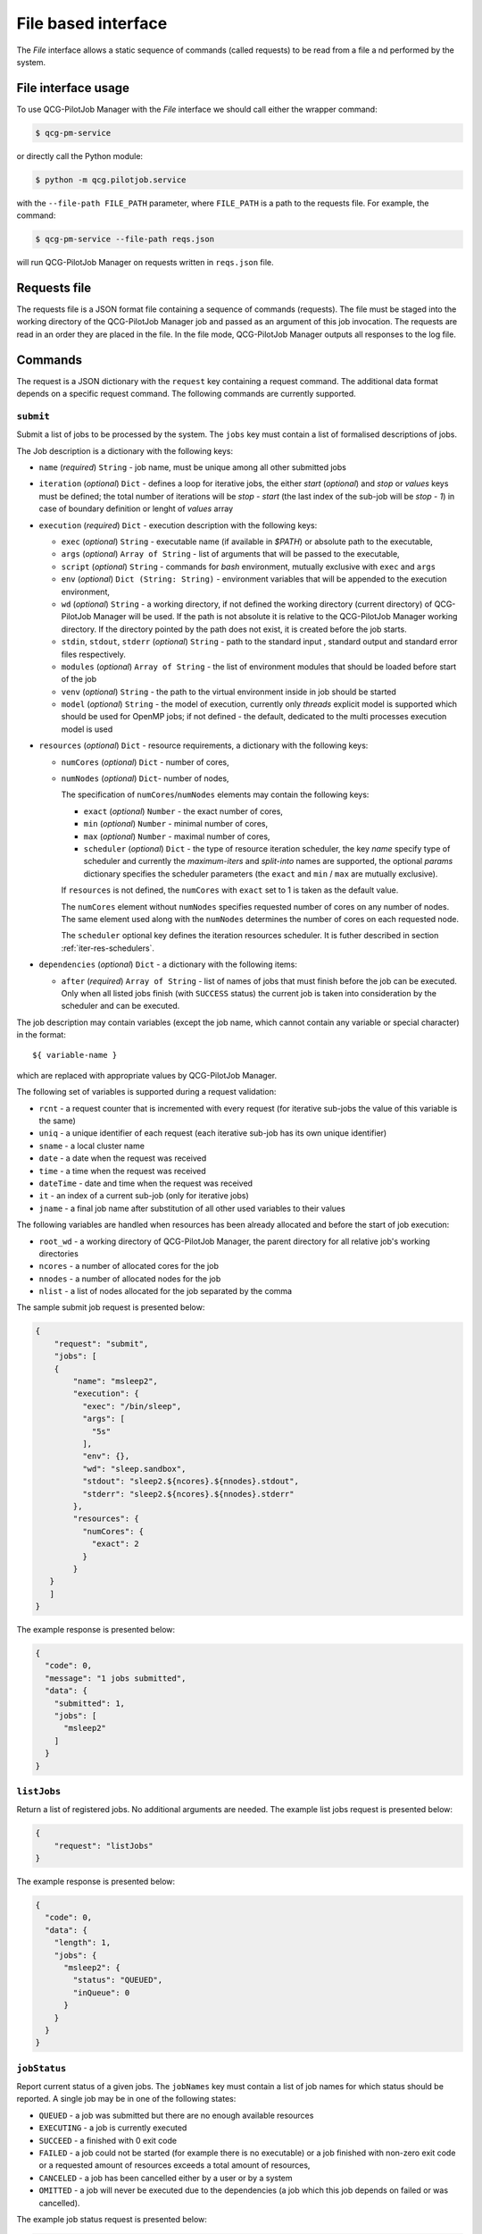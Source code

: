 File based interface
====================

The *File* interface allows a static sequence of commands (called requests) to be read from a file a
nd performed by the system.

File interface usage
--------------------

To use QCG-PilotJob Manager with the *File* interface we should call either the wrapper command:

.. code:: bash

    $ qcg-pm-service

or directly call the Python module:

.. code:: bash

    $ python -m qcg.pilotjob.service

with the ``--file-path FILE_PATH`` parameter, where ``FILE_PATH`` is a path to the requests file.
For example, the command:

.. code:: bash

    $ qcg-pm-service --file-path reqs.json

will run QCG-PilotJob Manager on requests written in ``reqs.json`` file.


Requests file
-------------

The requests file is a JSON format file containing a sequence of commands (requests).
The file must be staged into the working directory of the QCG-PilotJob Manager job and
passed as an argument of this job invocation. The requests are read in an order they are placed in the file.
In the file mode, QCG-PilotJob Manager outputs all responses to the log file.

Commands
--------
The request is a JSON dictionary with the ``request`` key containing a request command.
The additional data format depends on a specific request command. The following commands are currently supported.

``submit``
~~~~~~~~~~

Submit a list of jobs to be processed by the system. The ``jobs`` key must contain a list of formalised
descriptions of jobs.

The Job description is a dictionary with the following keys:

- ``name`` (*required*) ``String`` - job name, must be unique among all other submitted jobs
- ``iteration`` (*optional*) ``Dict`` - defines a loop for iterative jobs, the either *start* (*optional*)
  and *stop* or *values* keys must be defined; the total number of iterations will be *stop - start*
  (the last index of the sub-job will be *stop - 1*) in case of boundary definition or lenght of *values* array
- ``execution`` (*required*) ``Dict`` - execution description with the following keys:

  - ``exec`` (*optional*) ``String`` - executable name (if available in *$PATH*) or absolute path to the executable,
  - ``args`` (*optional*) ``Array of String`` - list of arguments that will be passed to
    the executable,
  - ``script`` (*optional*) ``String`` - commands for *bash* environment, mutually exclusive with ``exec`` and ``args``
  - ``env`` (*optional*) ``Dict (String: String)`` - environment variables that will
    be appended to the execution environment,
  - ``wd`` (*optional*) ``String`` - a working directory, if not defined the
    working directory (current directory) of QCG-PilotJob Manager will be used. If
    the path is not absolute it is relative to the QCG-PilotJob Manager
    working directory. If the directory pointed by the path does not exist, it is created before
    the job starts.
  - ``stdin``, ``stdout``, ``stderr`` (*optional*) ``String`` - path to the
    standard input , standard output and standard error files respectively.
  - ``modules`` (*optional*) ``Array of String`` - the list of environment modules that should be
    loaded before start of the job
  - ``venv`` (*optional*) ``String`` - the path to the virtual environment inside in job should be started
  - ``model`` (*optional*) ``String`` - the model of execution, currently only *threads* explicit model is supported
    which should be used for OpenMP jobs; if not defined - the default,
    dedicated to the multi processes execution model is used

- ``resources`` (*optional*) ``Dict`` - resource requirements, a dictionary with the following keys:

  - ``numCores`` (*optional*) ``Dict`` - number of cores,
  - ``numNodes`` (*optional*) ``Dict``- number of nodes,

    The specification of ``numCores``/``numNodes`` elements may contain the following keys:

    - ``exact`` (*optional*) ``Number`` - the exact number of cores,
    - ``min`` (*optional*) ``Number`` - minimal number of cores,
    - ``max`` (*optional*) ``Number`` - maximal number of cores,
    - ``scheduler`` (*optional*) ``Dict`` - the type of resource iteration scheduler, the key *name* specify type of
      scheduler and currently the *maximum-iters* and *split-into* names are supported, the optional *params*
      dictionary specifies the scheduler parameters (the ``exact`` and ``min`` /  ``max`` are mutually exclusive).


    If ``resources`` is not defined, the ``numCores`` with ``exact`` set to 1 is taken as the default value.

    The ``numCores`` element without ``numNodes`` specifies requested number of cores on any number of nodes.
    The same element used along with the ``numNodes`` determines the number of cores on each requested node.

    The ``scheduler`` optional key defines the iteration resources scheduler. It is futher described in
    section :ref:`iter-res-schedulers`.

- ``dependencies`` (*optional*) ``Dict`` - a dictionary with the following items:

  - ``after`` (*required*) ``Array of String`` - list of names of jobs that must finish before the job can be executed.
    Only when all listed jobs finish (with ``SUCCESS`` status) the current job is taken into consideration by
    the scheduler and can be executed.


The job description may contain variables (except the job name, which cannot contain any variable or
special character) in the format::

    ${ variable-name }

which are replaced with appropriate values by QCG-PilotJob Manager.

The following set of variables is supported during a request validation:

- ``rcnt`` - a request counter that is incremented with every request
  (for iterative sub-jobs the value of this variable is the same)
- ``uniq`` - a unique identifier of each request (each iterative sub-job has its own unique identifier)
- ``sname`` - a local cluster name
- ``date`` - a date when the request was received
- ``time`` - a time when the request was received
- ``dateTime`` - date and time when the request was received
- ``it`` - an index of a current sub-job (only for iterative jobs)
- ``jname`` - a final job name after substitution of all other used variables to their values

The following variables are handled when resources has been already allocated and before the start of  job execution:

- ``root_wd`` - a working directory of QCG-PilotJob Manager, the parent directory for all
  relative job's working directories
- ``ncores`` - a number of allocated cores for the job
- ``nnodes`` - a number of allocated nodes for the job
- ``nlist`` - a list of nodes allocated for the job separated by the comma


The sample submit job request is presented below:

.. code:: json

    {
        "request": "submit",
        "jobs": [
        {
            "name": "msleep2",
            "execution": {
              "exec": "/bin/sleep",
              "args": [
                "5s"
              ],
              "env": {},
              "wd": "sleep.sandbox",
              "stdout": "sleep2.${ncores}.${nnodes}.stdout",
              "stderr": "sleep2.${ncores}.${nnodes}.stderr"
            },
            "resources": {
              "numCores": {
                "exact": 2
              }
            }
       }
       ]
    }

The example response is presented below:

.. code:: json

    {
      "code": 0,
      "message": "1 jobs submitted",
      "data": {
        "submitted": 1,
        "jobs": [
          "msleep2"
        ]
      }
    }

``listJobs``
~~~~~~~~~~~~

Return a list of registered jobs. No additional arguments are needed.
The example list jobs request is presented below:

.. code:: json

    {
        "request": "listJobs"
    }

The example response is presented below:

.. code:: json

    {
      "code": 0,
      "data": {
        "length": 1,
        "jobs": {
          "msleep2": {
            "status": "QUEUED",
            "inQueue": 0
          }
        }
      }
    }

``jobStatus``
~~~~~~~~~~~~~

Report current status of a given jobs. The ``jobNames`` key must contain a list of job names for which status
should be reported. A single job may be in one of the following states:

- ``QUEUED`` - a job was submitted but there are no enough available resources
- ``EXECUTING`` - a job is currently executed
- ``SUCCEED`` - a finished with 0 exit code
- ``FAILED`` - a job could not be started (for example there is no executable) or a job finished with non-zero exit
  code or a requested amount of resources exceeds a total amount of resources,
- ``CANCELED`` - a job has been cancelled either by a user or by a system
- ``OMITTED`` - a job will never be executed due to the dependencies (a job which this job depends
  on failed or was cancelled).

The example job status request is presented below:

.. code:: json

  {
    "request": "jobStatus",
    "jobNames": [ "msleep2" ]
  }

The example response is presented below:

.. code:: json

 {
    "code": 0,
    "data": {
      "jobs": {
        "msleep2": {
          "status": 0,
          "data": {
            "jobName": "msleep2",
            "status": "SUCCEED"
          }
        }
      }
 	}
 }

The ``status`` key at the top, job's level contains numeric code that represents
the operation return code - 0 means success, where other values means problem
with obtaining job's status (e.g. due to the missing job name).

``jobInfo``
~~~~~~~~~~~

Report detailed information about jobs. The ``jobNames`` key must contain a list of job names for
which information should be reported.

The example job status request is presented below:

.. code:: json

  {
    "request": "jobInfo",
    "jobNames": [ "msleep2", "echo" ]
  }

The example response is presented below:

.. code:: json

     {
      "code": 0,
      "data": {
        "jobs": {
          "msleep2": {
            "status": 0,
            "data": {
              "jobName": "msleep2",
              "status": "SUCCEED",
              "runtime": {
                "allocation": "LAPTOP-CNT0BD0F[0:1]",
                "wd": "/sleep.sandbox",
                "rtime": "0:00:02.027212",
                "exit_code": "0"
              },
              "history": "\n2020-06-08 12:56:06.789757: QUEUED\n2020-06-08 12:56:06.789937: SCHEDULED\n2020-06-08 12:56:06.791251: EXECUTING\n2020-06-08 12:56:08.826721: SUCCEED"
            }
          }
        }
      }
    }

``control``
~~~~~~~~~~~

Controls behaviour of QCG-PilotJob Manager. The specific command must be placed in the``command`` key.
Currently the following commands are supported:
- ``finishAfterAllTasksDone``  This command tells QCG-PilotJob Manager to wait until all submitted jobs finish.
  By default, in the file mode, the QCG-PilotJob Manager application  finishes as soon as all requests are
  read from the request file.

The sample control command request is presented below:

.. code:: json

  {
    "request": "control",
    "command": "finishAfterAllTasksDone"
  }

cancelJob
~~~~~~~~~

Cancel a jobs with a list of their names specified in the ``jobNames`` key. Currently this operation is not supported.

removeJob
~~~~~~~~~

Remove a jobs from the registry. The list of names of a jobs to be removed must be placed in the ``jobNames`` key.
This request can be used in case when there is a need to submit another job with the same name - because all the
job names must be unique a new job cannot be submitted with the same name unless the previous one is removed
from the registry.
The example remove job request is presented below:

.. code:: json

    {
      "request": "removeJob",
      "jobNames": [ "msleep2" ]
    }

The example response is presented below:

.. code:: json

    {
      "data": {
        "removed": 1
      },
      "code": 0
    }

resourcesInfo
~~~~~~~~~~~~~

Return current usage of resources. The information about a number of
available and used nodes/cores is reported. No additional arguments are needed.
The example resources info request is presented below:

.. code:: json

    {
      "request": "resourcesInfo"
    }


The example response is presented below:

.. code:: json

    {
      "data": {
        "total_cores": 8,
        "total_nodes": 1,
        "used_cores": 2,
        "free_cores": 6
      },
      "code": 0
    }

finish
~~~~~~

Finish the QCG-PilotJob Manager application immediately. The jobs being currently executed are killed.
No additional arguments are needed.

The example finish command request is presented below:

.. code:: json

    {
      "request": "finish"
    }

